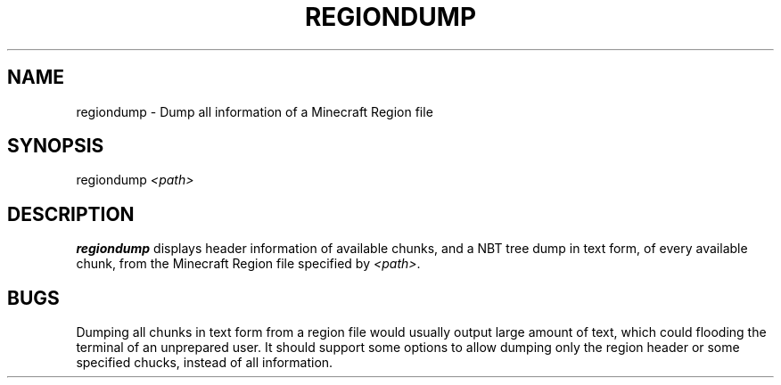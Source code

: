 .TH REGIONDUMP 1 2023 nbtfsutils

.SH NAME
regiondump - Dump all information of a Minecraft Region file
.SH SYNOPSIS
.nf
regiondump \fI<path>\fR
.fi
.SH DESCRIPTION
.B regiondump
displays header information of available chunks, and a NBT tree dump in text form, of every available chunk, from the Minecraft Region file specified by \fI<path>\fR.
.SH BUGS
Dumping all chunks in text form from a region file would usually output large amount of text, which could flooding the terminal of an unprepared user.
It should support some options to allow dumping only the region header or some specified chucks, instead of all information.
